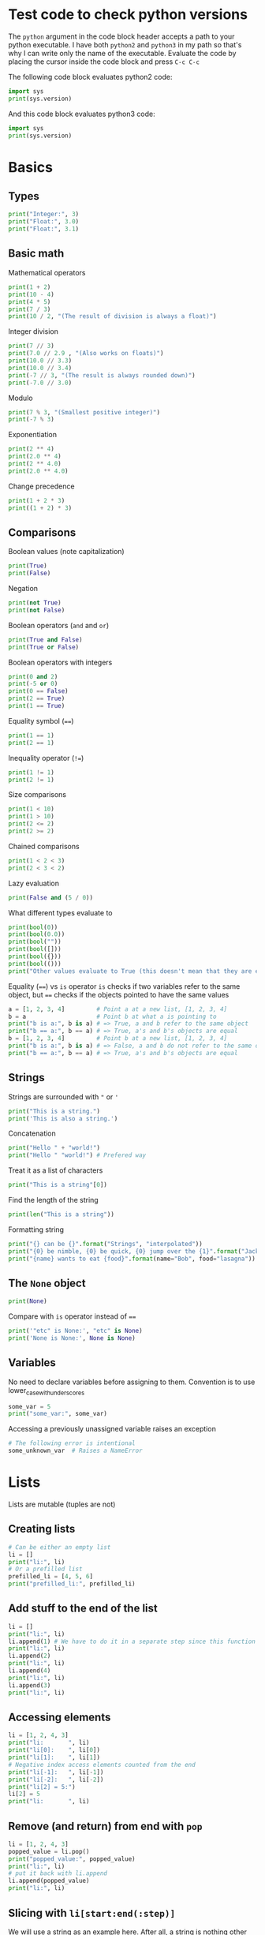 * Test code to check python versions

The ~python~ argument in the code block header accepts a path to your python
executable. I have both =python2= and =python3= in my path so that's why I can
write only the name of the executable. Evaluate the code by placing the cursor
inside the code block and press ~C-c C-c~

The following code block evaluates python2 code:

#+BEGIN_SRC python :python python2 :results output
import sys
print(sys.version)
#+END_SRC

And this code block evaluates python3 code:

#+BEGIN_SRC python :python python3 :results output
import sys
print(sys.version)
#+END_SRC

* Basics
** Types

#+BEGIN_SRC python :python python3 :results output
print("Integer:", 3)
print("Float:", 3.0)
print("Float:", 3.1)
#+END_SRC

** Basic math

Mathematical operators

#+BEGIN_SRC python :python python3 :results output
print(1 + 2)
print(10 - 4)
print(4 * 5)
print(7 / 3)
print(10 / 2, "(The result of division is always a float)")
#+END_SRC

Integer division

#+BEGIN_SRC python :python python3 :results output
print(7 // 3)
print(7.0 // 2.9 , "(Also works on floats)")
print(10.0 // 3.3)
print(10.0 // 3.4)
print(-7 // 3, "(The result is always rounded down)")
print(-7.0 // 3.0)
#+END_SRC

Modulo

#+BEGIN_SRC python :python python3 :results output
print(7 % 3, "(Smallest positive integer)")
print(-7 % 3)
#+END_SRC

Exponentiation

#+BEGIN_SRC python :python python3 :results output
print(2 ** 4)
print(2.0 ** 4)
print(2 ** 4.0)
print(2.0 ** 4.0)
#+END_SRC

Change precedence

#+BEGIN_SRC python :python python3 :results output
print(1 + 2 * 3)
print((1 + 2) * 3)
#+END_SRC

** Comparisons

Boolean values (note capitalization)

#+BEGIN_SRC python :python python3 :results output
print(True)
print(False)
#+END_SRC

Negation

#+BEGIN_SRC python :python python3 :results output
print(not True)
print(not False)
#+END_SRC

Boolean operators (~and~ and ~or~)

#+BEGIN_SRC python :python python3 :results output
print(True and False)
print(True or False)
#+END_SRC

Boolean operators with integers

#+BEGIN_SRC python :python python3 :results output
print(0 and 2)
print(-5 or 0)
print(0 == False)
print(2 == True)
print(1 == True)
#+END_SRC

Equality symbol (~==~)

#+BEGIN_SRC python :python python3 :results output
print(1 == 1)
print(2 == 1)
#+END_SRC

Inequality operator (~!=~)

#+BEGIN_SRC python :python python3 :results output
print(1 != 1)
print(2 != 1)
#+END_SRC

Size comparisons

#+BEGIN_SRC python :python python3 :results output
print(1 < 10)
print(1 > 10)
print(2 <= 2)
print(2 >= 2)
#+END_SRC

Chained comparisons

#+BEGIN_SRC python :python python3 :results output
print(1 < 2 < 3)
print(2 < 3 < 2)
#+END_SRC

Lazy evaluation

#+BEGIN_SRC python :python python3 :results output
print(False and (5 / 0))
#+END_SRC

What different types evaluate to

#+BEGIN_SRC python :python python3 :results output
print(bool(0))
print(bool(0.0))
print(bool(""))
print(bool([]))
print(bool({}))
print(bool(()))
print("Other values evaluate to True (this doesn't mean that they are equal to True as seen earlier)")
#+END_SRC

Equality (~==~) vs ~is~ operator
~is~ checks if two variables refer to the same object, but ~==~ checks if the
objects pointed to have the same values

#+BEGIN_SRC python :python python3 :results output
a = [1, 2, 3, 4]         # Point a at a new list, [1, 2, 3, 4]
b = a                    # Point b at what a is pointing to
print("b is a:", b is a) # => True, a and b refer to the same object
print("b == a:", b == a) # => True, a's and b's objects are equal
b = [1, 2, 3, 4]         # Point b at a new list, [1, 2, 3, 4]
print("b is a:", b is a) # => False, a and b do not refer to the same object
print("b == a:", b == a) # => True, a's and b's objects are equal
#+END_SRC

** Strings

Strings are surrounded with ~"~ or ~'~

#+BEGIN_SRC python :python python3 :results output
print("This is a string.")
print('This is also a string.')
#+END_SRC

Concatenation

#+BEGIN_SRC python :python python3 :results output
print("Hello " + "world!")
print("Hello " "world!") # Prefered way
#+END_SRC

Treat it as a list of characters

#+BEGIN_SRC python :python python3 :results output
print("This is a string"[0])
#+END_SRC

Find the length of the string

#+BEGIN_SRC python :python python3 :results output
print(len("This is a string"))
#+END_SRC

Formatting string

#+BEGIN_SRC python :python python3 :results output
print("{} can be {}".format("Strings", "interpolated"))
print("{0} be nimble, {0} be quick, {0} jump over the {1}".format("Jack", "candle stick"))
print("{name} wants to eat {food}".format(name="Bob", food="lasagna"))
#+END_SRC

** The ~None~ object

#+BEGIN_SRC python :python python3 :results output
print(None)
#+END_SRC

Compare with ~is~ operator instead of ~==~

#+BEGIN_SRC python :python python3 :results output
print('"etc" is None:', "etc" is None)
print('None is None:', None is None)
#+END_SRC

** Variables

No need to declare variables before assigning to them. Convention is to use
lower_case_with_underscores

#+BEGIN_SRC python :python python3 :results output
some_var = 5
print("some_var:", some_var)
#+END_SRC

Accessing a previously unassigned variable raises an exception

#+BEGIN_SRC python :python python3 :results output
# The following error is intentional
some_unknown_var  # Raises a NameError
#+END_SRC

* Lists

Lists are mutable (tuples are not)

** Creating lists

#+BEGIN_SRC python :python python3 :results output
# Can be either an empty list
li = []
print("li:", li)
# Or a prefilled list
prefilled_li = [4, 5, 6]
print("prefilled_li:", prefilled_li)
#+END_SRC

** Add stuff to the end of the list

#+BEGIN_SRC python :python python3 :results output
li = []
print("li:", li)
li.append(1) # We have to do it in a separate step since this function only returns None (run help(list.append))
print("li:", li)
li.append(2)
print("li:", li)
li.append(4)
print("li:", li)
li.append(3)
print("li:", li)
#+END_SRC

** Accessing elements

#+BEGIN_SRC python :python python3 :results output
li = [1, 2, 4, 3]
print("li:       ", li)
print("li[0]:    ", li[0])
print("li[1]:    ", li[1])
# Negative index access elements counted from the end
print("li[-1]:   ", li[-1])
print("li[-2]:   ", li[-2])
print("li[2] = 5:")
li[2] = 5
print("li:       ", li)
#+END_SRC

** Remove (and return) from end with ~pop~

#+BEGIN_SRC python :python python3 :results output
li = [1, 2, 4, 3]
popped_value = li.pop()
print("popped_value:", popped_value)
print("li:", li)
# put it back with li.append
li.append(popped_value)
print("li:", li)
#+END_SRC

** Slicing with ~li[start:end(:step)]~

We will use a string as an example here. After all, a string is nothing other
than a list (TODO or tuple?) of characters. In the table below the dots are not
includede in the string "Python" but will just point out the different "stops"
of a index.

|  . | P |  . | y |  . | t |  . | h |  . | o |  . | n | . |
|----+---+----+---+----+---+----+---+----+---+----+---+---|
|  0 |   |  1 |   |  2 |   |  3 |   |  4 |   |  5 |   | 6 |
| -6 |   | -5 |   | -4 |   | -3 |   | -2 |   | -1 |   |   |

#+BEGIN_SRC python :python python3 :results output
pString = "Python"
print("pString[:] ", pString[:])
print("pString[3:]", pString[3:])
print("pString[:3]", pString[:3])
print("pString[1:5]", pString[1:5])
print("pString[::2]", pString[::2])
print("pString[1::2]", pString[1::2])
print("pString[:4:2]", pString[:4:2])
print("pString[1:5:3]", pString[1:5:3])
# And negative values
print("pString[-6:-1]", pString[-6:-1])
print("pString[::-1]", pString[::-1])
print("pString[-1:-6:-1]", pString[-1:-6:-1]) # Note that the start value now is
                                              # larger than end value
#+END_SRC

** Make a one layer deep copy using slices

#+BEGIN_SRC python :python python3 :results output
li = [1, 2, 4, 3]
li2 = li[:]
print("li: ", li)
print("li2:", li2)
print("li == li2:", li == li2) # Check for equality
print("li is li2:", li is li2) # Check if they are the same object
#+END_SRC

** Removing an element

#+BEGIN_SRC python :python python3 :results output
li = [1, 2, 4, 3]
del li[2]
print("li:", li)
print("li[2]:", li[2])
#+END_SRC

** Remove first occurence of a value

#+BEGIN_SRC python :python python3 :results output
li = [1, 2, 4, 3]
li.remove(2) # Calling this twice would result in a ValueError exception since 2 is not in the list
print("li:", li)
#+END_SRC

** Inserting an element in list

#+BEGIN_SRC python :python python3 :results output
li = [1, 2, 4, 3]
li.insert(1, 5) # At index 1 insert 5
print("li:", li)
#+END_SRC

** Get index of first occurence of a value

#+BEGIN_SRC python :python python3 :results output
li = [1, 2, 4, 3, 2]
print("li.index(2):", li.index(2)) # A non existing value would raise an ValueError exception
#+END_SRC

** Concatenating lists

The following code will create a new list:

#+BEGIN_SRC python :python python3 :results output
li = [1, 2, 4, 3]
li2 = [11, 12, 14, 13]
print("li + li2:", li + li2) # The lists are not affected
print("li:      ", li)
print("li2:     ", li2)
#+END_SRC

This code will update list ~li~:

#+BEGIN_SRC python :python python3 :results output
li = [1, 2, 4, 3]
li2 = [11, 12, 14, 13]
li.extend(li2) # Now li has changed
print("li: ", li)
print("li2:", li2)
#+END_SRC

** Check for existence with ~in~

#+BEGIN_SRC python :python python3 :results output
li = [1, 2, 4, 3]
print("1 in li:", 1 in li)
print("7 in li:", 7 in li)
#+END_SRC

** Length of list

#+BEGIN_SRC python :python python3 :results output
li = [1, 2, 4, 3]
print("len(li): ", len(li))
#+END_SRC

* Tuples

Tuples are immutable. The mutable equivalent would be list

** Creating tuples

#+BEGIN_SRC python :python python3 :results output
print("tup = (1, 2, 3)")
tup = (1, 2, 3)
print("tup:       ", tup)
print("A one element long tuple needs comma after the last element:")
print("type((1)): ", type((1)))
print("type((1,)):", type((1,)))
print("type(()):  ", type(()))
#+END_SRC

** Accessing elements

#+BEGIN_SRC python :python python3 :results output
tup = (1, 2, 3)
print("tup[0]:", tup[0])
# tup[0] = 3 is not allowed (tuples are immutable) and would raise a TypeError exception
#+END_SRC

** List elements that also works on tuples

#+BEGIN_SRC python :python python3 :results output
tup = (1, 2, 3)
print("len(tup):       ", len(tup))
print("tup + (4, 5, 6):", tup + (4, 5, 6))
print("tup[:2]:        ", tup[:2])
print("2 in tup:       ", 2 in tup)
#+END_SRC

** Unpacking tuples (also lists)

The number of variables and values must match

#+BEGIN_SRC python :python python3 :results output
a, b, c = (1, 2, 3)
print("a:", a)
print("b:", b)
print("c:", c)
#+END_SRC

You can also use the asterisk to capture several variables

#+BEGIN_SRC python :python python3 :results output
a, *b, c = (1, 2, 3, 4) # Only one variable may use the asterisk
print("a:", a)
print("b:", b) # This will be a list
print("c:", c)
#+END_SRC

The paranthesis are not needed. Tuples are created by default

#+BEGIN_SRC python :python python3 :results output
d, e, f = 4, 5, 6
print("d:", d)
print("e:", e)
print("f:", f)
#+END_SRC

This makes it very easy to swap two values

#+BEGIN_SRC python :python python3 :results output
d = 4
e = 5
e, d = d, e
print("d:", d)
print("e:", e)
#+END_SRC

* Dictionairies
** Creating dictionairies

#+BEGIN_SRC python :python python3 :results output
# Can be either an empty dictionairy
empty_dict = {}
print("empty_dict:", empty_dict)

# Or a prefilled dictionairy
filled_dict = {"one": 1, "two": 2, "three": 3}
print("filled_dict:", filled_dict)
#+END_SRC

The keys of the dictionairy needs to be of an immutable type (such as int,
float, string or tuple). This is because python needs to calculate hash values
for lookups. Values can be of any type.

#+BEGIN_SRC python :python python3 :results output
valid_dict = {(1,2,3):[1,2,3]}
print("valid_dict:", valid_dict)
# You are not limited to one type of key/value
other_valid_dict = {1: 2, "three": "four"}
print("other_valid_dict:", other_valid_dict)
#+END_SRC

** Look for existence of keys

#+BEGIN_SRC python :python python3 :results output
filled_dict = {"one": 1, "two": 2, "three": 3}
print('"one" in filled_dict:', "one" in filled_dict)
print("1 in filled_dict:    ", 1 in filled_dict)
#+END_SRC

** Look for values (using keys)

#+BEGIN_SRC python :python python3 :results output
filled_dict = {"one": 1, "two": 2, "three": 3}
print('filled_dict["one"]:        ', filled_dict["one"])
# Looking up a non-existing key raises and KeyError. Use get instead
print('filled_dict.get("one"):    ', filled_dict.get("one"))
print('filled_dict.get("four"):   ', filled_dict.get("four"))
print('filled_dict.get("one", 4): ', filled_dict.get("one", 4))
print('filled_dict.get("four", 4):', filled_dict.get("four", 4))
#+END_SRC

** Get all keys and values

#+BEGIN_SRC python :python python3 :results output
filled_dict = {"one": 1, "two": 2, "three": 3}
print("filled_dict.keys():        ", filled_dict.keys())       # The order is non predictable
print("list(filled_dict.keys()):  ", list(filled_dict.keys())) # To get the result as a list
print("filled_dict.values():      ", filled_dict.values())     # The indexes seems to match for keys and values
print("list(filled_dict.values()):", list(filled_dict.values()))
#+END_SRC

** Adding value to dictionairy

#+BEGIN_SRC python :python python3 :results output
filled_dict = {"one": 1, "two": 2, "three": 3}
filled_dict["four"] = 5
print("filled_dict:", filled_dict)
returnValue = filled_dict.update({"four":4}) # Always return None (not the previous value)
print("returnValue:", returnValue)
print("filled_dict:", filled_dict)
#+END_SRC

** Add value if it is not present

The method ~setdefault()~ is similar to ~get()~, but will set
~dict[key]=default~ if key is not already in dict.

#+BEGIN_SRC python :python python3 :results output
filled_dict = {"one": 1, "two": 2, "three": 3}
print('filled_dict.setdefault("five", 5):', filled_dict.setdefault("five", 5))
print("filled_dict:", filled_dict)
print('filled_dict.setdefault("five", 6):', filled_dict.setdefault("five", 6)) # Will still be 5
print("filled_dict:", filled_dict)
#+END_SRC

** Remove key/value pair using key

#+BEGIN_SRC python :python python3 :results output
filled_dict = {"one": 1, "two": 2, "three": 3}
print("filled_dict:", filled_dict)
del filled_dict["one"]
print("filled_dict:", filled_dict)
#+END_SRC

